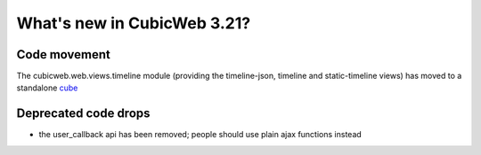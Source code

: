 What's new in CubicWeb 3.21?
============================

Code movement
-------------

The cubicweb.web.views.timeline module (providing the timeline-json, timeline
and static-timeline views) has moved to a standalone cube_

.. _cube: https://www.cubicweb.org/project/cubicweb-timeline

Deprecated code drops
---------------------

* the user_callback api has been removed; people should use plain
  ajax functions instead
